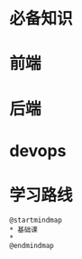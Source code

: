 * 必备知识
  [[file:./img/before.png]]

* 前端
  
  [[file:./img/frontend.png]]

* 后端

  [[file:./img/backend.png]]

* devops
  
  [[file:./img/devops.png]]

* 学习路线

  #+begin_src plantuml :file ./img/roadmap.png
    @startmindmap
    ,* 基础课
    ,* 
    @endmindmap
  #+end_src

  #+RESULTS:
  [[file:./img/roadmap.png]]
